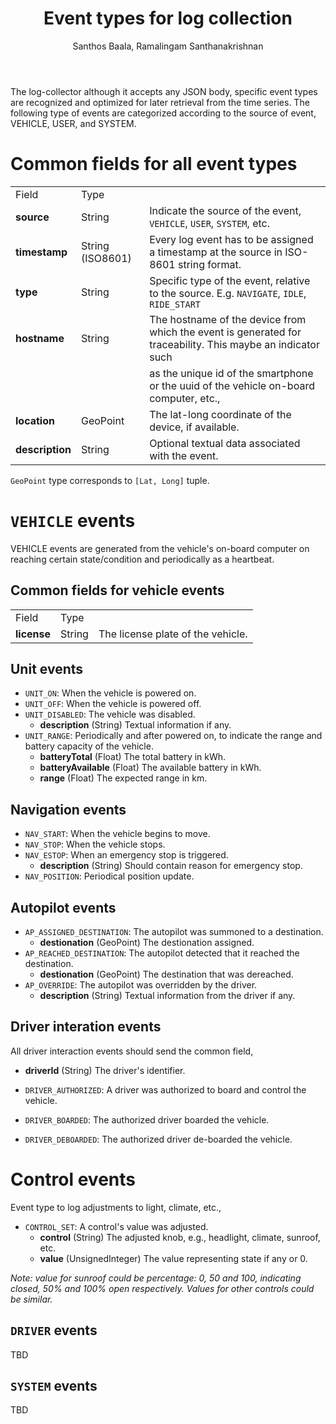 #+TITLE:     Event types for log collection
#+AUTHOR:    Santhos Baala, Ramalingam Santhanakrishnan

The log-collector although it accepts any JSON body, specific event types are recognized and
optimized for later retrieval from the time series. The following type of events are categorized 
according to the source of event, VEHICLE, USER, and SYSTEM.

* Common fields for all event types
   
|---------------+------------------+-------------------------------------------------------------------------------------------------------------|
| Field         | Type             |                                                                                                             |
| *source*      | String           | Indicate the source of the event, ~VEHICLE~, ~USER~, ~SYSTEM~, etc.                                         |
| *timestamp*   | String (ISO8601) | Every log event has to be assigned a timestamp at the source in ISO-8601 string format.                     |
| *type*        | String           | Specific type of the event, relative to the source. E.g. ~NAVIGATE~, ~IDLE~, ~RIDE_START~                   |
| *hostname*    | String           | The hostname of the device from which the event is generated for traceability. This maybe an indicator such |
|               |                  | as the unique id of the smartphone or the uuid of the vehicle on-board computer, etc.,                      |
| *location*    | GeoPoint         | The lat-long coordinate of the device, if available.                                                        |
| *description* | String           | Optional textual data associated with the event.                                                            |
|---------------+------------------+-------------------------------------------------------------------------------------------------------------|

~GeoPoint~ type corresponds to ~[Lat, Long]~ tuple.

* ~VEHICLE~ events
   
VEHICLE events are generated from the vehicle's on-board computer on reaching certain state/condition and periodically as a heartbeat.

** Common fields for vehicle events

|-----------+--------+-----------------------------------|
| Field     | Type   |                                   |
| *license* | String | The license plate of the vehicle. |
|-----------+--------+-----------------------------------|

** Unit events 

- ~UNIT_ON~: When the vehicle is powered on.
- ~UNIT_OFF~: When the vehicle is powered off.
- ~UNIT_DISABLED~: The vehicle was disabled.
  - *description* (String) Textual information if any.
- ~UNIT_RANGE~: Periodically and after powered on, to indicate the range and battery capacity of the vehicle.
  - *batteryTotal*     (Float) The total battery in kWh.    
  - *batteryAvailable* (Float) The available battery in kWh. 
  - *range*            (Float) The expected range in km.     

** Navigation events 

- ~NAV_START~: When the vehicle begins to move.
- ~NAV_STOP~: When the vehicle stops.
- ~NAV_ESTOP~: When an emergency stop is triggered.
  - *description* (String) Should contain reason for emergency stop.
- ~NAV_POSITION~: Periodical position update.

** Autopilot events 
    
- ~AP_ASSIGNED_DESTINATION~: The autopilot was summoned to a destination.
  - *destionation* (GeoPoint) The destionation assigned.
- ~AP_REACHED_DESTINATION~: The autopilot detected that it reached the destination.
  - *destionation* (GeoPoint) The destination that was dereached.
- ~AP_OVERRIDE~: The autopilot was overridden by the driver.
  - *description* (String) Textual information from the driver if any.

** Driver interation events
   
All driver interaction events should send the common field,
- *driverId* (String) The driver's identifier.
    
- ~DRIVER_AUTHORIZED~: A driver was authorized to board and control the vehicle.
- ~DRIVER_BOARDED~: The authorized driver boarded the vehicle.
- ~DRIVER_DEBOARDED~: The authorized driver de-boarded the vehicle.

* Control events
    
Event type to log adjustments to light, climate, etc.,

- ~CONTROL_SET~: A control's value was adjusted.
  - *control* (String)          The adjusted knob, e.g., headlight, climate, sunroof, etc.
  - *value*   (UnsignedInteger) The value representing state if any or 0.
    
/Note: value for sunroof could be percentage: 0, 50 and 100, indicating closed, 50% and 100% open respectively. 
Values for other controls could be similar./

** ~DRIVER~ events
   
 TBD

** ~SYSTEM~ events
   
 TBD
